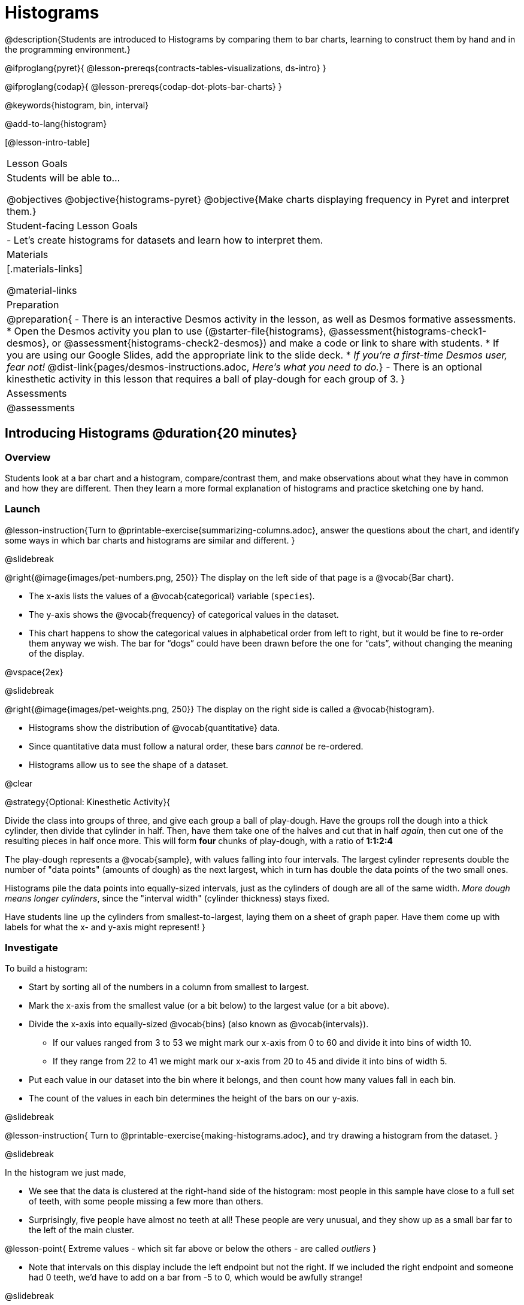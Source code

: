 = Histograms

@description{Students are introduced to Histograms by comparing them to bar charts, learning to construct them by hand and in the programming environment.}

@ifproglang{pyret}{
@lesson-prereqs{contracts-tables-visualizations, ds-intro}
}

@ifproglang{codap}{
@lesson-prereqs{codap-dot-plots-bar-charts}
}

@keywords{histogram, bin, interval}

@add-to-lang{histogram}

[@lesson-intro-table]
|===
| Lesson Goals
| Students will be able to...

@objectives
@objective{histograms-pyret}
@objective{Make charts displaying frequency in Pyret and interpret them.}

| Student-facing Lesson Goals
|

- Let's create histograms for datasets and learn how to interpret them.

| Materials
|[.materials-links]

@material-links

| Preparation
|
@preparation{
- There is an interactive Desmos activity in the lesson, as well as Desmos formative assessments.
  * Open the Desmos activity you plan to use (@starter-file{histograms}, @assessment{histograms-check1-desmos}, or @assessment{histograms-check2-desmos}) and make a code or link to share with students.
  * If you are using our Google Slides, add the appropriate link to the slide deck. 
  * _If you're a first-time Desmos user, fear not!_ @dist-link{pages/desmos-instructions.adoc, _Here's what you need to do._}
- There is an optional kinesthetic activity in this lesson that requires a ball of play-dough for each group of 3.
}

| Assessments
| @assessments

|===

== Introducing Histograms @duration{20 minutes}

=== Overview
Students look at a bar chart and a histogram, compare/contrast them, and make observations about what they have in common and how they are different. Then they learn a more formal explanation of histograms and practice sketching one by hand.

=== Launch

@lesson-instruction{Turn to @printable-exercise{summarizing-columns.adoc}, answer the questions about the chart, and identify some ways in which bar charts and histograms are similar and different.
}

@slidebreak

@right{@image{images/pet-numbers.png, 250}}
The display on the left side of that page is a @vocab{Bar chart}.

- The x-axis lists the values of a @vocab{categorical} variable (`species`).
- The y-axis shows the @vocab{frequency} of categorical values in the dataset.
- This chart happens to show the categorical values in alphabetical order from left to right, but it would be fine to re-order them anyway we wish. The bar for “dogs” could have been drawn before the one for “cats”, without changing the meaning of the display.

@vspace{2ex}

@slidebreak

@right{@image{images/pet-weights.png, 250}}
The display on the right side is called a @vocab{histogram}.

- Histograms show the distribution of @vocab{quantitative} data.
- Since quantitative data must follow a natural order, these bars _cannot_ be re-ordered.
- Histograms allow us to see the shape of a dataset.

@clear

@strategy{Optional: Kinesthetic Activity}{


Divide the class into groups of three, and give each group a ball of play-dough. Have the groups roll the dough into a thick cylinder, then divide that cylinder in half. Then, have them take one of the halves and cut that in half _again_, then cut one of the resulting pieces in half once more. This will form *four* chunks of play-dough, with a ratio of *1:1:2:4*

The play-dough represents a @vocab{sample}, with values falling into four intervals. The largest cylinder represents double the number of "data points" (amounts of dough) as the next largest, which in turn has double the data points of the two small ones.

Histograms pile the data points into equally-sized intervals, just as the cylinders of dough are all of the same width. _More dough means longer cylinders_, since the "interval width" (cylinder thickness) stays fixed.

Have students line up the cylinders from smallest-to-largest, laying them on a sheet of graph paper. Have them come up with labels for what the x- and y-axis might represent!
}

=== Investigate
To build a histogram:

- Start by sorting all of the numbers in a column from smallest to largest.
- Mark the x-axis from the smallest value (or a bit below) to the largest value (or a bit above).
- Divide the x-axis into equally-sized @vocab{bins} (also known as @vocab{intervals}).
  * If our values ranged from 3 to 53 we might mark our x-axis from 0 to 60 and divide it into bins of width 10.
  * If they range from 22 to 41 we might mark our x-axis from 20 to 45 and divide it into bins of width 5.
- Put each value in our dataset into the bin where it belongs, and then count how many values fall in each bin.
- The count of the values in each bin determines the height of the bars on our y-axis.

@slidebreak

@lesson-instruction{
Turn to @printable-exercise{making-histograms.adoc}, and try drawing a histogram from the dataset.
}

@slidebreak

In the histogram we just made,

- We see that the data is clustered at the right-hand side of the histogram: most people in this sample have close to a full set of teeth, with some people missing a few more than others.
- Surprisingly, five people have almost no teeth at all! These people are very unusual, and they show up as a small bar far to the left of the main cluster.

@lesson-point{
Extreme values - which sit far above or below the others - are called _outliers_
}

- Note that intervals on this display include the left endpoint but not the right. If we included the right endpoint and someone had 0 teeth, we’d have to add on a bar from -5 to 0, which would be awfully strange!

@slidebreak

@lesson-instruction{
Turn to @printable-exercise{reading-histograms.adoc} and practice matching descriptions of video ratings to histograms that could fit the data.
}

=== Synthesize
How are histograms and bar charts different?

@teacher{

Want to check student mastery of the content you've just taught? Administer @assessment{histograms-check1-desmos} to get a snapshot of your students' current level of mastery.  Make sure you have created a link or code for your class to the assessment.

If you'd prefer to wait until your students have completed the __entire__ lesson to check mastery, we also offer a cumulative assessment at the end of @link{https://www.bootstrapworld.org/materials/latest/en-us/lessons/histograms/index.shtml?pathway=data-science#_choosing_the_right_bin_size_duration30_minutes
, "Choosing the Right Bin Size"}, below.

}

== Choosing the Right Bin Size @duration{30 minutes}

=== Overview
Students learn to make histograms from the animals-dataset in Pyret and explore the importance of choosing the right bin size in order for a histogram to show us the shape of the data.

=== Launch
Bins that are too small will hide the shape of the data by breaking it into too many short bars. Bins that are too large will hide the shape by squeezing the data into just a few tall bars. So far, the bins were provided for you. But how do you choose a good bin-size?

@teacher{Make sure you have created a link or code for your class to @starter-file{histograms}.}

@lesson-instruction{
- Open the *Desmos* link I've shared with you. (The file should be called *Histogram Bin Size Exploration*.)
- Use the Bin Size slider to explore how changing the bin size impacts the shape of the histogram and what we can learn about the distribution of the data.
- Record your notices and wonders in the space provided on Slide 1.
- Before moving on to Slide 2, be sure to click the "New Dataset" button and see if you notice and wonder anything new.
- When you're done exploring Slide 1, move on to Slide 2 and answer the questions.
}

=== Investigate
Suppose we want to know how long it takes for animals from the shelter to be adopted.

@lesson-instruction{
- Log into @starter-file{program-list}, open your saved Animals Starter File, and click "Run".
- Complete @printable-exercise{choosing-bin-size.adoc}.
}

@teacher{Students who haven't saved this file yet can @starter-file{animals, make a new copy}.}

@slidebreak

@QandA{
@Q{What did you Notice?}
@A{We see most of the histogram’s area under the two bars between 0 and 10 weeks, so we can say it was most common for an animal to be adopted in 10 weeks or less.}
@A{We see a small amount of the histogram’s area trailing out to unusually high values, so we can say that a couple of animals took an unusually long time to be adopted: one took even more than 30 weeks.}
@A{More than half of the animals (17 out of 31) took just 5 weeks or less to be adopted. But the few unusually long adoption times pulled the average up to 5.8 weeks.}

@Q{What was a typical adoption time?}
@A{Almost all of the animals were adopted in 10 weeks or less, but a couple of animals took an unusually long time to be adopted -- even more than 20 or 30 weeks!}
@A{Be sure to draw attention to the fact that it would have been hard to give this summary by reading through the table, but the histogram makes it easy to see!}

@Q{What bin sizes worked best for analyzing `adoption`?}
@A{Have students talk about the bin sizes they tried. Encourage open discussion as much as possible here, so that students can make their own meaning about bin sizes before moving on to the next point.}
}

@slidebreak

@lesson-point{
Rule of thumb: a histogram should have between 5–10 bins.
}

Histograms are a powerful way to display a dataset and assess its @vocab{shape}. Choosing the right bin size for a column has a lot to do with how data is distributed between the smallest and largest values in that column! With the right bin size, we can see the _shape_ of a quantitative column.

@teacher{
But how do we talk about or describe that shape, and what does the shape actually tell us?

Our @lesson-link{visualizing-the-shape-of-data} lesson addresses these questions... and our @lesson-link{measures-of-center} lesson explores the effect of the shape of a histogram on the mean (average).
}

@slidebreak

@lesson-instruction{
Apply what you've learned by completing @printable-exercise{data-cycle-histograms-animals.adoc}.
}

=== Synthesize
- What would the histogram look like if most of the animals took more than 20 weeks to be adopted, but a couple of them were adopted in fewer than 5 weeks?
- What would the histogram look like if every animal was adopted in roughly the same length of time?


@teacher{

Want to check student mastery of the content you've just taught? Administer @assessment{histograms-check2-desmos} to get a snapshot of your students' current level of mastery. Make sure you have created a link or code for your class to the assessment.

Alternatively, we offer a compilation of both Checkpoints in @assessment{histograms-cumulative-desmos}.
}



@pd-slide{
Shape is Critical!

The axes are not labeled intentionally! We want you to get good  at identifying shape without leaning on numbers, because numbers can be very misleading in statistics.

K-12 mathematics doesn't talk about shape enough... and when we do talk about shape, we often give kids the misconception that all datasets should have a normal distribution - a hump in the middle of a bell curve. A robust focus on _shape_ helps address this misconception, while also helping to develop students' visual sense for statistics and distribution.
}

== Data Exploration Project (Histograms) @duration{flexible}

=== Overview

Students apply what they have learned about histograms to their chosen dataset. They will add two items to their @starter-file{exploration-project}: (1) at least two histograms and (2) any interesting questions that emerge. 

@teacher{Visit @lesson-link{project-data-exploration} to learn more about the sequence and scope. Teachers with time and interest can build on the exploration by inviting students to take a deep dive into the questions they develop with our @lesson-link{project-research-paper}.
}

=== Launch

Before we shift our focus to your chosen datasets, let’s quickly review what we have learned about making and interpreting histograms.

@QandA{
@Q{Does a histogram display categorical or quantitative data? How many columns of data does a histogram display?}
@A{Histograms display a single column of quantitative data.}

@Q{How is a histogram different from a bar chart?}
@A{Because a bar chart displays categorical data, we can rearrange the bars in any order we wish. Because the quantitative data of a histogram must follow a natural order, bars cannot be rearranged.}

@Q{What do histograms show us about a dataset?}
@A{Histograms allow us to see the shape of one column of dataset.}

@Q{How can you decide an appropriate bin size for your histogram?}
@A{A histogram should have 5-10 bins. We want to choose a bin size that lets us the shape of a quantitative column.}
}


=== Investigate

Let’s connect what we know about histograms to your chosen dataset.

@teacher{Students have the opportunity to choose a dataset that interests them from our @lesson-link{choosing-your-dataset/pages/datasets-and-starter-files.adoc, "List of Datasets"} in the @lesson-link{choosing-your-dataset} lesson. If you'd prefer to focus your class on a single dataset, we recommend the @starter-file{food}.
}


@lesson-instruction{
- Open your chosen dataset starter file in @ifproglang{pyret}{Pyret.} @ifproglang{codap}{CODAP.}
- Choose one quantitative column from your data set that you will represent with a histogram.
- Create the histogram.
}

@QandA{
@Q{What question does your display answer?}
@A{Possible response: What is the shape of a particular quantitative column of my dataset?}
}

@lesson-instruction{
- Now, write down that question in the top section of @printable-exercise{data-cycle-histograms.adoc}.
- Then, complete the rest of the data cycle, recording how you considered, analyzed and interpreted the question.
- Repeat this process for at least one more quantitative column.
}

@teacher{
Confirm that all students have created and understand how to interpret their histograms.}

@slidebreak

@lesson-instruction{
*It’s time to add to your @starter-file{exploration-project}.*

- Copy/paste at least two histograms. Be sure to also add any interesting questions that you developed while making and thinking about histograms.
}

@teacher{

You may need to help students locate the “Histogram” slide in the "Making Data Visualizations" section. They will need to duplicate the slide to add their second display. The “My Questions” section is at the end of the slide deck._

Note: During the next lesson, @lesson-link{visualizing-the-shape-of-data}, students will learn additional vocabulary to help them describe what they see in their histogram. They can add to their histogram interpretations at that point.
}

=== Synthesize

@teacher{Have students share their findings.}

- Did you discover anything surprising or interesting about your dataset?

- What questions did the bar and pie charts inspire raise?

- Did other students make any discoveries that were surprising or interesting to you? (For instance: Did everyone find outliers? Was there more or less similarity than expected?)
